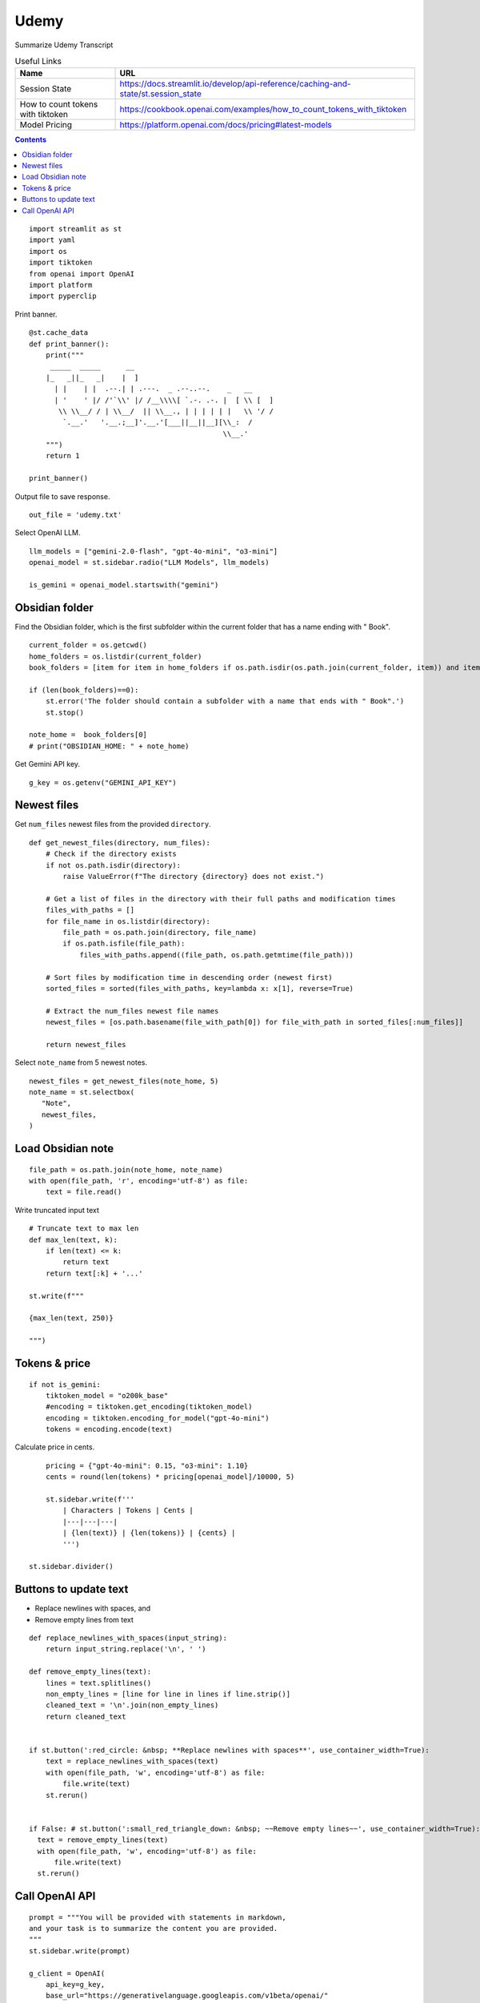 Udemy
=====

Summarize Udemy Transcript

.. csv-table:: Useful Links
   :header: "Name", "URL"
   :widths: 10 30

   "Session State", https://docs.streamlit.io/develop/api-reference/caching-and-state/st.session_state
   "How to count tokens with tiktoken", https://cookbook.openai.com/examples/how_to_count_tokens_with_tiktoken
   "Model Pricing", https://platform.openai.com/docs/pricing#latest-models

.. contents::
  
::

  import streamlit as st
  import yaml
  import os
  import tiktoken
  from openai import OpenAI
  import platform
  import pyperclip

Print banner.

::

  @st.cache_data
  def print_banner():
      print("""
       _____  _____      __                                       
      |_   _||_   _|    |  ]                                      
        | |    | |  .--.| | .---.  _ .--..--.    _   __           
        | '    ' |/ /'`\\' |/ /__\\\\[ `.-. .-. |  [ \\ [  ]      
         \\ \\__/ / | \\__/  || \\__., | | | | | |   \\ '/ /      
          `.__.'   '.__.;__]'.__.'[___||__||__][\\_:  /           
                                                \\__.'                  
      """)
      return 1

  print_banner()

Output file to save response.

::

  out_file = 'udemy.txt'

Select OpenAI LLM.

::

  llm_models = ["gemini-2.0-flash", "gpt-4o-mini", "o3-mini"]
  openai_model = st.sidebar.radio("LLM Models", llm_models)

  is_gemini = openai_model.startswith("gemini")

Obsidian folder
---------------

Find the Obsidian folder, which is the first subfolder within the current folder that has a name ending with " Book".

::

  current_folder = os.getcwd()
  home_folders = os.listdir(current_folder)
  book_folders = [item for item in home_folders if os.path.isdir(os.path.join(current_folder, item)) and item.endswith(" Book")]

  if (len(book_folders)==0):
      st.error('The folder should contain a subfolder with a name that ends with " Book".')
      st.stop()
    
  note_home =  book_folders[0]
  # print("OBSIDIAN_HOME: " + note_home)

Get Gemini API key.

::  

  g_key = os.getenv("GEMINI_API_KEY")

Newest files 
------------

Get ``num_files`` newest files from the provided ``directory``.

::
    
  def get_newest_files(directory, num_files):
      # Check if the directory exists
      if not os.path.isdir(directory):
          raise ValueError(f"The directory {directory} does not exist.")

      # Get a list of files in the directory with their full paths and modification times
      files_with_paths = []
      for file_name in os.listdir(directory):
          file_path = os.path.join(directory, file_name)
          if os.path.isfile(file_path):
              files_with_paths.append((file_path, os.path.getmtime(file_path)))

      # Sort files by modification time in descending order (newest first)
      sorted_files = sorted(files_with_paths, key=lambda x: x[1], reverse=True)

      # Extract the num_files newest file names
      newest_files = [os.path.basename(file_with_path[0]) for file_with_path in sorted_files[:num_files]]

      return newest_files

Select ``note_name`` from 5 newest notes.

::

  newest_files = get_newest_files(note_home, 5)
  note_name = st.selectbox(
     "Note",
     newest_files,
  )

Load Obsidian note
------------------

::

  file_path = os.path.join(note_home, note_name)
  with open(file_path, 'r', encoding='utf-8') as file:
      text = file.read()

 
Write truncated input text

::
    
  # Truncate text to max len
  def max_len(text, k):
      if len(text) <= k:
          return text
      return text[:k] + '...'  

  st.write(f"""
 
  {max_len(text, 250)}
 
  """)

Tokens & price
--------------

::

  if not is_gemini:
      tiktoken_model = "o200k_base"
      #encoding = tiktoken.get_encoding(tiktoken_model) 
      encoding = tiktoken.encoding_for_model("gpt-4o-mini")
      tokens = encoding.encode(text)
    
Calculate price in cents.

::

      pricing = {"gpt-4o-mini": 0.15, "o3-mini": 1.10}
      cents = round(len(tokens) * pricing[openai_model]/10000, 5)

      st.sidebar.write(f'''
          | Characters | Tokens | Cents |
          |---|---|---|
          | {len(text)} | {len(tokens)} | {cents} |
          ''')  

  st.sidebar.divider()


Buttons to update text
----------------------

- Replace newlines with spaces, and
- Remove empty lines from text

::
    
  def replace_newlines_with_spaces(input_string):
      return input_string.replace('\n', ' ')
 
  def remove_empty_lines(text):
      lines = text.splitlines()
      non_empty_lines = [line for line in lines if line.strip()]
      cleaned_text = '\n'.join(non_empty_lines)
      return cleaned_text


  if st.button(':red_circle: &nbsp; **Replace newlines with spaces**', use_container_width=True):
      text = replace_newlines_with_spaces(text)
      with open(file_path, 'w', encoding='utf-8') as file:
          file.write(text)
      st.rerun()    


  if False: # st.button(':small_red_triangle_down: &nbsp; ~~Remove empty lines~~', use_container_width=True):
    text = remove_empty_lines(text)
    with open(file_path, 'w', encoding='utf-8') as file:
        file.write(text)
    st.rerun()  

Call OpenAI API
---------------

::
    
  prompt = """You will be provided with statements in markdown, 
  and your task is to summarize the content you are provided.
  """
  st.sidebar.write(prompt)

  g_client = OpenAI(
      api_key=g_key,
      base_url="https://generativelanguage.googleapis.com/v1beta/openai/"
  )
  client = g_client if is_gemini else OpenAI()

  if 'openai_result' not in st.session_state:
      st.session_state.openai_result = ""
 
  def call_openai(text, prompt):
      response = client.chat.completions.create(
              model=openai_model,
              messages=[
                  {"role": "system", "content": prompt},
                  {"role": "user", "content": text},
              ],
              # temperature=0.7,
          )

      choice = response.choices[0]
      out_text = choice.message.content
      st.session_state.openai_result = out_text

      st.write(st.session_state.openai_result)

      # st.write(f'finish_reason: `{choice.finish_reason}`')
      # print("--- " + response.model)
      # print(response)
      # st.write(f'Choices: {len(response.choices)}')

      with open(out_file, 'w') as file:
          file.write(out_text)
      st.sidebar.write(f'Response saved: `{out_file}`')  

      if platform.system() == 'Darwin':
          os.system("afplay /System/Library/Sounds/Glass.aiff")

Show OpenAI result.

::

  # st.write('---')
  st.write(st.session_state.openai_result)
  # st.write('---')

  if st.sidebar.button(':sparkles: &nbsp; Summarize', type='primary', use_container_width=True):
      call_openai(text, prompt)
      st.rerun()

Copy to clipboard

::

  if len(st.session_state.openai_result) > 0:
      if st.button(':clipboard: &nbsp; Copy to clipboard', use_container_width=True):
          pyperclip.copy(st.session_state.openai_result)
          st.sidebar.write(f'Copied to clipboard')






